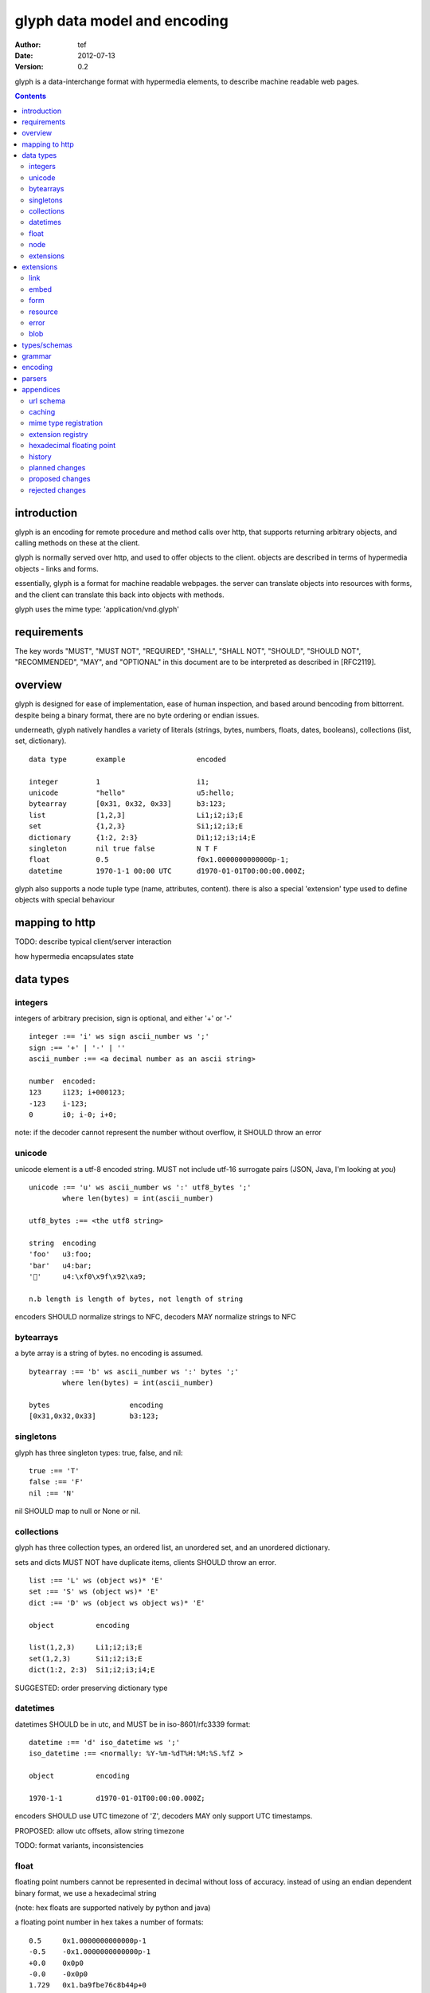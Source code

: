 ===============================
 glyph data model and encoding
===============================
:Author: tef
:Date: 2012-07-13
:Version: 0.2

glyph is a data-interchange format with hypermedia elements,
to describe machine readable web pages.

.. contents::


introduction
============

glyph is an encoding for remote procedure and method calls over
http, that supports returning arbitrary objects, and calling
methods on these at the client.

glyph is normally served over http, and used to offer
objects to the client. objects are described in terms
of hypermedia objects - links and forms. 

essentially, glyph is a format for machine readable webpages.
the server can translate objects into resources with forms,
and the client can translate this back into objects with methods.

glyph uses the mime type: 'application/vnd.glyph'

requirements
============

The key words "MUST", "MUST NOT", "REQUIRED", "SHALL", "SHALL NOT",
"SHOULD", "SHOULD NOT", "RECOMMENDED", "MAY", and "OPTIONAL" in this
document are to be interpreted as described in [RFC2119].

overview
========

glyph is designed for ease of implementation, ease of human inspection, and
based around bencoding from bittorrent. despite being a binary format, 
there are no byte ordering or endian issues.

underneath, glyph natively handles a variety of literals
(strings, bytes, numbers, floats, dates, booleans), 
collections (list, set, dictionary).


::

	data type	example			encoded

	integer		1			i1;
	unicode		"hello"			u5:hello;
	bytearray	[0x31, 0x32, 0x33]	b3:123;
	list		[1,2,3]			Li1;i2;i3;E
	set		{1,2,3}			Si1;i2;i3;E
	dictionary	{1:2, 2:3}		Di1;i2;i3;i4;E
	singleton	nil true false		N T F
	float		0.5			f0x1.0000000000000p-1; 
	datetime	1970-1-1 00:00 UTC	d1970-01-01T00:00:00.000Z;

glyph also supports a node tuple type (name, attributes, content).
there is also a special 'extension' type used to define objects with special
behaviour

mapping to http
===============

TODO: describe typical client/server interaction

how hypermedia encapsulates state

data types
==========

integers
--------

integers of arbitrary precision, sign is optional, and either '+' or '-'

::

	integer :== 'i' ws sign ascii_number ws ';'
	sign :== '+' | '-' | ''
	ascii_number :== <a decimal number as an ascii string>

	number	encoded:
	123	i123; i+000123;
	-123	i-123;
	0	i0; i-0; i+0;

note: if the decoder cannot represent the number without overflow, 
it SHOULD throw an error

unicode
-------

unicode element is a utf-8 encoded string. MUST not include
utf-16 surrogate pairs (JSON, Java, I'm looking at *you*)

::

	unicode :== 'u' ws ascii_number ws ':' utf8_bytes ';'
		where len(bytes) = int(ascii_number)

	utf8_bytes :== <the utf8 string>

	string 	encoding
	'foo'	u3:foo;
	'bar'	u4:bar;
	'💩'	u4:\xf0\x9f\x92\xa9;

	n.b length is length of bytes, not length of string

encoders SHOULD normalize strings to NFC, decoders MAY
normalize strings to NFC


bytearrays
----------

a byte array is a string of bytes. no encoding
is assumed.

::

	bytearray :== 'b' ws ascii_number ws ':' bytes ';'
		where len(bytes) = int(ascii_number)

	bytes			encoding
	[0x31,0x32,0x33]	b3:123;


singletons
----------

glyph has three singleton types: true, false, and nil::

	true :== 'T'
	false :== 'F'
	nil :== 'N'

nil SHOULD map to null or None or nil.

collections
-----------

glyph has three collection types, an ordered list,
an unordered set, and an unordered dictionary.

sets and dicts MUST NOT have duplicate items,
clients SHOULD throw an error.

::

	list :== 'L' ws (object ws)* 'E'
	set :== 'S' ws (object ws)* 'E'
	dict :== 'D' ws (object ws object ws)* 'E'

	object		encoding

	list(1,2,3)	Li1;i2;i3;E
	set(1,2,3)	Si1;i2;i3;E
	dict(1:2, 2:3)	Si1;i2;i3;i4;E

SUGGESTED: order preserving dictionary type

datetimes
---------

datetimes SHOULD be in utc, and MUST be in iso-8601/rfc3339 format::

	datetime :== 'd' iso_datetime ws ';'
	iso_datetime :== <normally: %Y-%m-%dT%H:%M:%S.%fZ >

	object		encoding

	1970-1-1	d1970-01-01T00:00:00.000Z;

encoders SHOULD use UTC timezone of 'Z',
decoders MAY only support UTC timestamps.

PROPOSED: allow utc offsets, allow string timezone

TODO: format variants, inconsistencies

float
-----

floating point numbers cannot be represented in decimal
without loss of accuracy. instead of using an endian
dependent binary format, we use a hexadecimal string

(note: hex floats are supported natively by python and java)

a floating point number in hex takes a number of formats::

	0.5	0x1.0000000000000p-1
	-0.5 	-0x1.0000000000000p-1 
	+0.0	0x0p0
	-0.0	-0x0p0
	1.729	0x1.ba9fbe76c8b44p+0

first there is an optional sign, '+' or '-', then
the prefix '0x' indicates it is in hex.
finally, a hex number and its decimal exponent,
separated by a 'p'. the exponent can have a sign,
and is a decimal number::

	float :== 'f' ws hex_float ws ';'

	float	encoding
	0.5	f0x1.0000000000000p-1; 
	-0.5 	f-0x1.0000000000000p-1; 
	0.0	f0x0p0;

special values, nan and infinity are serialized as strings::

	float		encoding
	infinity	finf; fInfinity; finfinity;
	-infinity	f-inf; f-infinity; f-Infinity;
	NaN		fnan; -fNaN

decoders SHOULD ignore case and MAY only check the prefix
of 'inf' rather than being exact.

hexadecimal floating point conversion is detailed in an appendix.

node
----

nodes are generic named containers for application use:
tuples of name, attributes and content objects.

name SHOULD be a unicode string, attributes SHOULD be a dictionary::

	node :== 'X' ws name_obj ws attr_obj ws content_obj 'E'

	name_obj :== string | object
	attr_obj :== dictionary | object
	content_obj :== object

decoders MUST handle nodes with arbitrary objects for
name, attributes and content

decoders normally transform nodes into wrapper objects
where object attributes are matched to the content_obj
i.e forwarding node[blah] and node.blah to content_obj[blah]

nodes can be used to represent an xml dom node::

	xml			encoded
	<xml a=1>1</xml>	Xu3:xmlDu1:ai1;E


extensions
----------

extensions are name, attr, content tuples, used internally within glyph
to describe objects with special handling or meaning, rather than
application meaning.

name SHOULD be a unicode string, attributes SHOULD be a dictionary::

	extension :== 'H' ws name_obj ws attr_obj ws content_obj 'E' 
	name_obj :== string | object
	attr_obj :== dictionary | object
	content_obj :== object

extensions are used to represent links, forms, resources, errors
and blobs within glyph.

decoders SHOULD handle unknown extensions as node types.

extensions
==========

the following extensions are defined within glyph

note: all names are unicode strings

link
----
a hyperlink with a method and url

- name 'link'
- attributes is a dictionary with the keys 'url', 'method'
- content is nil object 

links map to functions with no arguments.


embed
-----
a hyperlink with a method, url and the response embedded

- links with inline responses have the name 'embed'
  * attributes is a dictionary with the keys 'url', 'method'
  *  url and method are both unicode keys with unicode values.
- content is the inlined response.

PROPOSED: unify link and embed type.

embeds map to functions with no arguments

form
----

like a html form, with a url, method, expected form values.

- name 'form'
- attributes is a dictionary
  * MUST have the keys 'url', 'method' , 'values'
  * url and method are both unicode keys with unicode values.
  * values is a list of unicode names
- content is nil object

forms map to functions with arguments.
when submitting a form, the arguments
are encoded as a list, in the order given.

resource
--------

like a top level webpage. like in a node

- name 'resource'
- attributes is a dictionary,
  *  MAY have the keys 'url', 'name'
- content is a dict of string -> object
  * objects often forms

resources map to instances, where the content contains
forms mapping to the methods.

error
-----

errors provide a generic object for messages in response
to failed requests. servers MAY return them.

- name 'error'
- attributes is a dictionary with the keys 'logref', 'message'
- content SHOULD be a dict of string -> object, MAY be empty.

logref is a application specific reference for logging.
message is a unicode string


blob
----

blobs represent a typed bytestring. blobs can represent
inlined responses for data other than glyph objects.

- name 'blob'
- attributes is a dictionary,
  * MUST have the key 'content-type'
  * MAY have the key 'url'
- content is a bytearray

glyph servers can transform a response of a blob
into a http response with the given content-type and blob

glyph clients can return an response with an unknown encoding
as a blob


types/schemas
=============
	
form variables currently untyped. form has a values
attribute containing a list of string names

PROPOSED: some way to epress types on form inputs, default values

grammar
=======

::

	root :== ws object ws

	ws :== (space | tab | vtab | cr | lf)*

	object :== 
		  integer
		| unicode
		| bytearray
		| float
		| datetime
		| nil
		| true
		| false
		| list
		| set
		| dictionary
		| node
		| extension

	integer :== 'i' sign ascii_number ';'

	unicode :== 'u' ascii_number ':' utf8_bytes ';'
		where len(bytes) = int(ascii_number)

	bytearray :== 'b' ascii_number ':' bytes ';'
		where len(bytes) = int(ascii_number)

	true :== 'T'
	false :== 'F'
	nil :== 'N'

	list :== 'L' ws (object ws)* 'E'
	set :== 'S' ws (object ws)* 'E'
	dict :== 'D' ws (object ws object ws)* 'E'

	float :== 'f' hex_float ';'

	datetime :== 'd' iso_datetime ';'

	node :== 'X' ws name_obj ws attr_obj ws content_obj ws 'E'

	extension :== 'H' ws name_obj ws attr_obj ws content_obj ws 'E' 
	

encoding
========

TODO: expand with notes on encoder specifics

building urls

handling resources, forms, links

handling extensions

parsers
=======

TODO

error handling
recovery

handling resources, forms, links


appendices
==========

url schema
----------

form urls are of the form /ObjectName/method?<glyph instance data>

note: ? breaks squid default config for caching.

caching
-------


mime type registration
----------------------


extension registry
------------------

hexadecimal floating point
--------------------------

decimal:  0.5d::

	in network byte order

	offset:    0  8  16 32 40 48 56 64
	bytes:     3f e0 00 00 00 00 00 00


	sign bit: bit 0

	sign_bit = (byte[0] & 128) == 128   
	sign = 0 is sign_bit is 0
	       1 if sign_bit is 1

	sign bit of 0.5 is 0x3f & 128 = 0

	exponent: bits 1..12  (11 bits) as network order int 
	instead of signed, exponent is stored as exp+1023 if exp != 0
	for a double - single floats have a different offset.
	
	raw_exponent = ((byte[0] &127) << 4) + ((byte[1]&240) >> 4)
	so raw_exponent = ((0x3f &127) << 4) + ((0xe0)>>4) = 1022

	n.b if raw exponent is 0, then exponent is 0.
	    if raw exponent is not 0, exponent is raw_exponent-1023

	exponent of 0.5 is -1 (1022-1023)

	fractional: bits 13..64  (52 bits) as unsigned network int

	fractional = [ byte[1]&15, byte[2], ...]

	fractional part of 0.5 is [0xe0&15, 0x00,0x00,...] is 0


	so hex is <SIGN>0x1.<FRACTIONAL>p<EXPONENT> where FRACTIONAL is in hex, exponent in decimal
	for normals.

	0.5 in hex:   0x1.0000000000000p-1 
	-0.5 in hex: -0x1.0000000000000p-1 


for subnormals and 0, the raw exponent is 0, and so the exponent is either::

	0, if the fractional part is 0 
	-1022, if the fractional part is non 0

these are formatted with a leading 0, not 1

history
-------

- v0

- initial use bencode

	  json didn't support binary data
- booleans, datetimes added


- nil added

	  creature comforts

- forms, links, embeds added

  	hypermedia is neat

- use b for byte array instead of s

	  less confusing

- remove bencode ordering constraint on dictionaries

	  as there isn't the same dict keys must be string restrictions

- changed terminators/separators to '\n'

	  idea for using 'readline' in decoders, but made things ugly

- resources added

	  instead of using nodes to represent resources

- v0.1  - spec started

- blob, error type placeholders added

- separator changed to ':' ,changed terminator to ';' 

	  new lines make for ugly query strings
	  easier to read, and no semantic whitespace means easier pretty printing 

- blob extension type - aka byte array with headers

  	use case is for inling a response that isn't glyph

- error extension type

	  use as body content in 4xx, 5xx

- unicode normalization as a recommendation


- remove whitespace between prefix ... ;
- put a ';' at the end of strings - easier to read format
- put a 'E' at the end of nodes, extensions

- v0.2 - current

planned changes
---------------

- v0.3
- allow any iso datetime with offset in datetime type
- add timedelta/period type

	p<iso period format>;
	yes

- 0.4 -


- 0.5 grammar/encoding frozen - no more literals, collections added

- 0.6 schema/form inputs type

- 0.8 caching options defined
- 0.9 all extension type parameters defined
- 1.0 final

proposed changes
----------------

- unify link and embed extension

- node/ext becomes name, attrs, content* ?
	i.e allow a number of objects as the 'content'
  
- datetime with utc offset

- caching information inside of resources	

	  resources/embeds CAN contain control headers, freshness information
          specify key names as being optional

- schema/type information for forms (aka values)

	  (allow better mapping of args)


rejected changes
----------------

- datetime with string timezone
 	awkward, unstandardized. can use node type instead
	or an extension

- order preserving dictionary type
	use a list of lists

	hard to represent in many languages (but python, java, ruby have this)
	and hard to represent uniformly across languages

- restrictions on what goes in dictionaries, sets
	should use immutable collections? tuples?
	maybe a recommendation, but not a standard?


